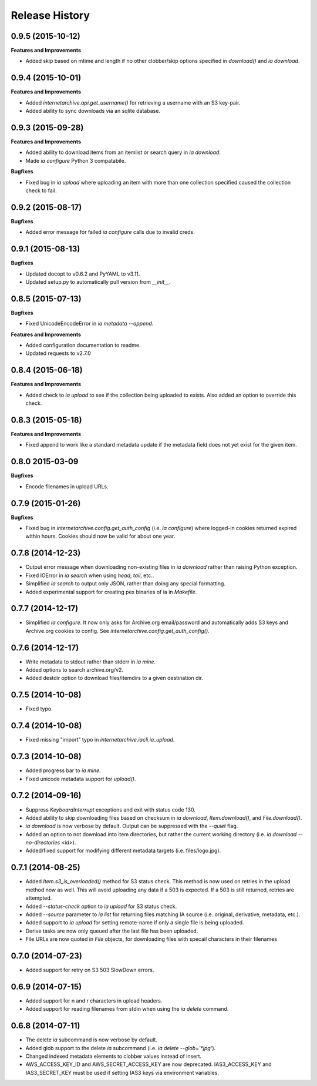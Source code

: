 .. :changelog:

Release History
---------------

0.9.5 (2015-10-12)
++++++++++++++++++

**Features and Improvements**

- Added skip based on mtime and length if no other clobber/skip options specified in `download()` and `ia download`.

0.9.4 (2015-10-01)
++++++++++++++++++

**Features and Improvements**

- Added `internetarchive.api.get_username()` for retrieving a username with an S3 key-pair.
- Added ability to sync downloads via an sqlite database.

0.9.3 (2015-09-28)
++++++++++++++++++

**Features and Improvements**

- Added ability to download items from an itemlist or search query in `ia download`.
- Made `ia configure` Python 3 compatabile.

**Bugfixes**

- Fixed bug in `ia upload` where uploading an item with more than one collection specified caused the collection check to fail.


0.9.2 (2015-08-17)
++++++++++++++++++

**Bugfixes**

- Added error message for failed `ia configure` calls due to invalid creds. 


0.9.1 (2015-08-13)
++++++++++++++++++

**Bugfixes**

- Updated docopt to v0.6.2 and PyYAML to v3.11.
- Updated setup.py to automatically pull version from `__init__`.


0.8.5 (2015-07-13)
++++++++++++++++++

**Bugfixes**

- Fixed UnicodeEncodeError in `ia metadata --append`.

**Features and Improvements**

- Added configuration documentation to readme.
- Updated requests to v2.7.0

0.8.4 (2015-06-18)
++++++++++++++++++

**Features and Improvements**

- Added check to `ia upload` to see if the collection being uploaded to exists.
  Also added an option to override this check.

0.8.3 (2015-05-18)
++++++++++++++++++

**Features and Improvements**

- Fixed append to work like a standard metadata update if the metadata field
  does not yet exist for the given item.

0.8.0 2015-03-09
++++++++++++++++

**Bugfixes**

- Encode filenames in upload URLs.

0.7.9 (2015-01-26)
++++++++++++++++++

**Bugfixes**

- Fixed bug in `internetarchive.config.get_auth_config` (i.e. `ia configure`)
  where logged-in cookies returned expired within hours. Cookies should now be
  valid for about one year.

0.7.8 (2014-12-23)
++++++++++++++++++

- Output error message when downloading non-existing files in `ia download` rather
  than raising Python exception.
- Fixed IOError in `ia search` when using `head`, `tail`, etc..
- Simplified `ia search` to output only JSON, rather than doing any special
  formatting.
- Added experimental support for creating pex binaries of ia in `Makefile`. 

0.7.7 (2014-12-17)
++++++++++++++++++

- Simplified `ia configure`. It now only asks for Archive.org email/password and
  automatically adds S3 keys and Archive.org cookies to config.
  See `internetarchive.config.get_auth_config()`.

0.7.6 (2014-12-17)
++++++++++++++++++

- Write metadata to stdout rather than stderr in `ia mine`.
- Added options to search archive.org/v2.
- Added destdir option to download files/itemdirs to a given destination dir.

0.7.5 (2014-10-08)
++++++++++++++++++

- Fixed typo.

0.7.4 (2014-10-08)
++++++++++++++++++

- Fixed missing "import" typo in `internetarchive.iacli.ia_upload`.

0.7.3 (2014-10-08)
++++++++++++++++++

- Added progress bar to `ia mine`.
- Fixed unicode metadata support for `upload()`.

0.7.2 (2014-09-16)
++++++++++++++++++

- Suppress `KeyboardInterrupt` exceptions and exit with status code 130.
- Added ability to skip downloading files based on checksum in `ia download`,
  `Item.download()`, and `File.download()`.
- `ia download` is now verbose by default. Output can be suppressed with the `--quiet`
  flag.
- Added an option to not download into item directories, but rather the current working
  directory (i.e. `ia download --no-directories <id>`).
- Added/fixed support for modifying different metadata targets (i.e. files/logo.jpg).

0.7.1 (2014-08-25)
++++++++++++++++++

- Added `Item.s3_is_overloaded()` method for S3 status check. This method is now used on
  retries in the upload method now as well. This will avoid uploading any data if a 503
  is expected. If a 503 is still returned, retries are attempted.
- Added `--status-check` option to `ia upload` for S3 status check.
- Added `--source` parameter to `ia list` for returning files matching IA source (i.e. 
  original, derivative, metadata, etc.).
- Added support to `ia upload` for setting remote-name if only a single file is being
  uploaded.
- Derive tasks are now only queued after the last file has been uploaded.
- File URLs are now quoted in `File` objects, for downloading files with specail
  characters in their filenames

0.7.0 (2014-07-23)
++++++++++++++++++

- Added support for retry on S3 503 SlowDown errors.

0.6.9 (2014-07-15)
++++++++++++++++++

- Added support for \n and \r characters in upload headers.
- Added support for reading filenames from stdin when using the `ia delete` command.

0.6.8 (2014-07-11)
++++++++++++++++++

- The delete `ia` subcommand is now verbose by default.
- Added glob support to the delete `ia` subcommand (i.e. `ia delete --glob='*jpg'`).
- Changed indexed metadata elements to clobber values instead of insert.
- AWS_ACCESS_KEY_ID and AWS_SECRET_ACCESS_KEY are now deprecated.
  IAS3_ACCESS_KEY and IAS3_SECRET_KEY must be used if setting IAS3
  keys via environment variables.
